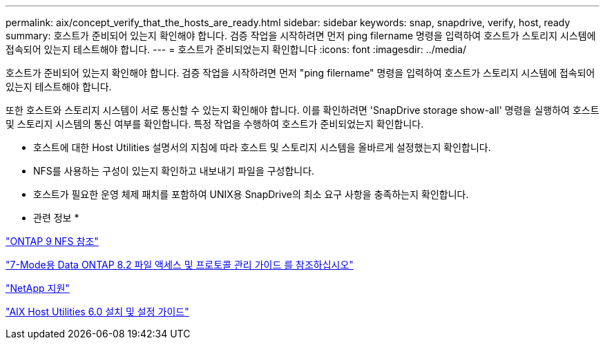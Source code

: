 ---
permalink: aix/concept_verify_that_the_hosts_are_ready.html 
sidebar: sidebar 
keywords: snap, snapdrive, verify, host, ready 
summary: 호스트가 준비되어 있는지 확인해야 합니다. 검증 작업을 시작하려면 먼저 ping filername 명령을 입력하여 호스트가 스토리지 시스템에 접속되어 있는지 테스트해야 합니다. 
---
= 호스트가 준비되었는지 확인합니다
:icons: font
:imagesdir: ../media/


[role="lead"]
호스트가 준비되어 있는지 확인해야 합니다. 검증 작업을 시작하려면 먼저 "ping filername" 명령을 입력하여 호스트가 스토리지 시스템에 접속되어 있는지 테스트해야 합니다.

또한 호스트와 스토리지 시스템이 서로 통신할 수 있는지 확인해야 합니다. 이를 확인하려면 'SnapDrive storage show-all' 명령을 실행하여 호스트 및 스토리지 시스템의 통신 여부를 확인합니다. 특정 작업을 수행하여 호스트가 준비되었는지 확인합니다.

* 호스트에 대한 Host Utilities 설명서의 지침에 따라 호스트 및 스토리지 시스템을 올바르게 설정했는지 확인합니다.
* NFS를 사용하는 구성이 있는지 확인하고 내보내기 파일을 구성합니다.
* 호스트가 필요한 운영 체제 패치를 포함하여 UNIX용 SnapDrive의 최소 요구 사항을 충족하는지 확인합니다.


* 관련 정보 *

http://docs.netapp.com/ontap-9/topic/com.netapp.doc.cdot-famg-nfs/home.html["ONTAP 9 NFS 참조"]

https://library.netapp.com/ecm/ecm_download_file/ECMP1401220["7-Mode용 Data ONTAP 8.2 파일 액세스 및 프로토콜 관리 가이드 를 참조하십시오"]

http://mysupport.netapp.com["NetApp 지원"]

https://library.netapp.com/ecm/ecm_download_file/ECMP1119223["AIX Host Utilities 6.0 설치 및 설정 가이드"]
